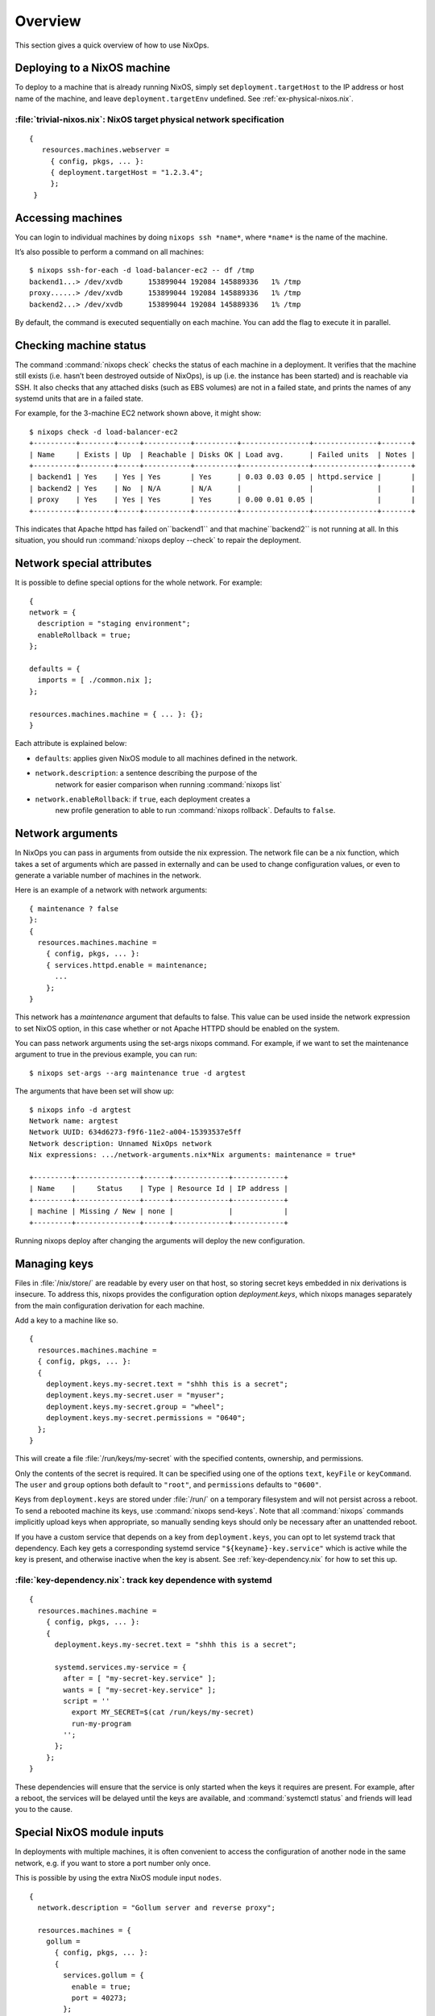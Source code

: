 Overview
--------

This section gives a quick overview of how to use NixOps.

.. _sec-deploying-to-physical-nixos:

Deploying to a NixOS machine
~~~~~~~~~~~~~~~~~~~~~~~~~~~~

To deploy to a machine that is already running NixOS, simply set
``deployment.targetHost`` to the IP address or host name of the
machine, and leave ``deployment.targetEnv`` undefined.  See
:ref:`ex-physical-nixos.nix`.

.. _ex-physical-nixos.nix:

:file:`trivial-nixos.nix`: NixOS target physical network specification
^^^^^^^^^^^^^^^^^^^^^^^^^^^^^^^^^^^^^^^^^^^^^^^^^^^^^^^^^^^^^^^^^^^^^^

::

   {
      resources.machines.webserver =
        { config, pkgs, ... }:
        { deployment.targetHost = "1.2.3.4";
        };
    }

Accessing machines
~~~~~~~~~~~~~~~~~~

You can login to individual machines by doing ``nixops ssh *name*``,
where ``*name*`` is the name of the machine.

It’s also possible to perform a command on all machines:

::

    $ nixops ssh-for-each -d load-balancer-ec2 -- df /tmp
    backend1...> /dev/xvdb      153899044 192084 145889336   1% /tmp
    proxy......> /dev/xvdb      153899044 192084 145889336   1% /tmp
    backend2...> /dev/xvdb      153899044 192084 145889336   1% /tmp

By default, the command is executed sequentially on each machine.  You
can add the flag to execute it in parallel.

Checking machine status
~~~~~~~~~~~~~~~~~~~~~~~

The command :command:`nixops check` checks the status of each machine
in a deployment.  It verifies that the machine still exists
(i.e. hasn’t been destroyed outside of NixOps), is up (i.e. the
instance has been started) and is reachable via SSH.  It also checks
that any attached disks (such as EBS volumes) are not in a failed
state, and prints the names of any systemd units that are in a failed
state.

For example, for the 3-machine EC2 network shown above, it might
show:

::

    $ nixops check -d load-balancer-ec2
    +----------+--------+-----+-----------+----------+----------------+---------------+-------+
    | Name     | Exists | Up  | Reachable | Disks OK | Load avg.      | Failed units  | Notes |
    +----------+--------+-----+-----------+----------+----------------+---------------+-------+
    | backend1 | Yes    | Yes | Yes       | Yes      | 0.03 0.03 0.05 | httpd.service |       |
    | backend2 | Yes    | No  | N/A       | N/A      |                |               |       |
    | proxy    | Yes    | Yes | Yes       | Yes      | 0.00 0.01 0.05 |               |       |
    +----------+--------+-----+-----------+----------+----------------+---------------+-------+

This indicates that Apache httpd has failed on``backend1`` and that
machine``backend2`` is not running at all.  In this situation, you
should run :command:`nixops deploy --check` to repair the deployment.

Network special attributes
~~~~~~~~~~~~~~~~~~~~~~~~~~

It is possible to define special options for the whole network. For
example:

::

    {
    network = {
      description = "staging environment";
      enableRollback = true;
    };

    defaults = {
      imports = [ ./common.nix ];
    };

    resources.machines.machine = { ... }: {};
    }

Each attribute is explained below:

- ``defaults``: applies given NixOS module to all machines defined in the network.

- ``network.description``: a sentence describing the purpose of the
    network for easier comparison when running :command:`nixops list`

- ``network.enableRollback``: if ``true``, each deployment creates a
    new profile generation to able to run :command:`nixops rollback`.
    Defaults to ``false``.

Network arguments
~~~~~~~~~~~~~~~~~

In NixOps you can pass in arguments from outside the nix
expression. The network file can be a nix function, which takes a set
of arguments which are passed in externally and can be used to change
configuration values, or even to generate a variable number of
machines in the network.

Here is an example of a network with network arguments:

::

    { maintenance ? false
    }:
    {
      resources.machines.machine =
        { config, pkgs, ... }:
        { services.httpd.enable = maintenance;
          ...
        };
    }

This network has a *maintenance* argument that defaults to false. This
value can be used inside the network expression to set NixOS option,
in this case whether or not Apache HTTPD should be enabled on the
system.

You can pass network arguments using the set-args nixops command. For
example, if we want to set the maintenance argument to true in the
previous example, you can run:

::

    $ nixops set-args --arg maintenance true -d argtest

The arguments that have been set will show up:

::

    $ nixops info -d argtest
    Network name: argtest
    Network UUID: 634d6273-f9f6-11e2-a004-15393537e5ff
    Network description: Unnamed NixOps network
    Nix expressions: .../network-arguments.nix*Nix arguments: maintenance = true*

    +---------+---------------+------+-------------+------------+
    | Name    |     Status    | Type | Resource Id | IP address |
    +---------+---------------+------+-------------+------------+
    | machine | Missing / New | none |             |            |
    +---------+---------------+------+-------------+------------+

Running nixops deploy after changing the arguments will deploy the new
configuration.

Managing keys
~~~~~~~~~~~~~

Files in :file:`/nix/store/` are readable by every user on that host,
so storing secret keys embedded in nix derivations is insecure. To
address this, nixops provides the configuration option
`deployment.keys`, which nixops manages separately from the main
configuration derivation for each machine.

Add a key to a machine like so.

::

    {
      resources.machines.machine =
      { config, pkgs, ... }:
      {
        deployment.keys.my-secret.text = "shhh this is a secret";
        deployment.keys.my-secret.user = "myuser";
        deployment.keys.my-secret.group = "wheel";
        deployment.keys.my-secret.permissions = "0640";
      };
    }

This will create a file :file:`/run/keys/my-secret` with the specified
contents, ownership, and permissions.

Only the contents of the secret is required.
It can be specified using one of the options ``text``, ``keyFile``
or ``keyCommand``. The ``user`` and
``group`` options both default to ``"root"``, and ``permissions``
defaults to ``"0600"``.

Keys from ``deployment.keys`` are stored under :file:`/run/` on a
temporary filesystem and will not persist across a reboot.  To send a
rebooted machine its keys, use :command:`nixops send-keys`. Note that
all :command:`nixops` commands implicitly upload keys when
appropriate, so manually sending keys should only be necessary after
an unattended reboot.

If you have a custom service that depends on a key from
``deployment.keys``, you can opt to let systemd track that
dependency. Each key gets a corresponding systemd service
``"${keyname}-key.service"`` which is active while the key is present,
and otherwise inactive when the key is absent. See
:ref:`key-dependency.nix` for how to set this up.

.. _key-dependency.nix:

:file:`key-dependency.nix`: track key dependence with systemd
^^^^^^^^^^^^^^^^^^^^^^^^^^^^^^^^^^^^^^^^^^^^^^^^^^^^^^^^^^^^^

::

    {
      resources.machines.machine =
        { config, pkgs, ... }:
        {
          deployment.keys.my-secret.text = "shhh this is a secret";

          systemd.services.my-service = {
            after = [ "my-secret-key.service" ];
            wants = [ "my-secret-key.service" ];
            script = ''
              export MY_SECRET=$(cat /run/keys/my-secret)
              run-my-program
            '';
          };
        };
    }

These dependencies will ensure that the service is only started when
the keys it requires are present. For example, after a reboot, the
services will be delayed until the keys are available, and
:command:`systemctl status` and friends will lead you to the cause.

Special NixOS module inputs
~~~~~~~~~~~~~~~~~~~~~~~~~~~

In deployments with multiple machines, it is often convenient to
access the configuration of another node in the same network, e.g. if
you want to store a port number only once.

This is possible by using the extra NixOS module input ``nodes``.

::

    {
      network.description = "Gollum server and reverse proxy";

      resources.machines = {
        gollum =
          { config, pkgs, ... }:
          {
            services.gollum = {
              enable = true;
              port = 40273;
            };
            networking.firewall.allowedTCPPorts = [ config.services.gollum.port ];
          };

        reverseproxy =
          { config, pkgs, nodes, ... }:
          let
            gollumPort = nodes.gollum.config.services.gollum.port;
          in
          {
            services.nginx = {
              enable = true;
              virtualHosts."wiki.example.net".locations."/" = {
                proxyPass = "http://gollum:${toString gollumPort}";
              };
            };
            networking.firewall.allowedTCPPorts = [ 80 ];
          };
      };
    }

Moving the port number to a different value is now without the risk of
an inconsistent deployment.

Additional module inputs are

- ``name``: The name of the machine.

- ``uuid``: The NixOps UUID of the deployment.

- ``resources``: NixOps resources associated with the deployment.
